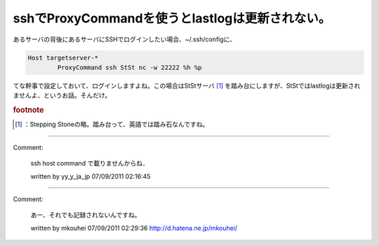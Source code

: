 ﻿sshでProxyCommandを使うとlastlogは更新されない。
######################################################################


あるサーバの背後にあるサーバにSSHでログインしたい場合、~/.ssh/configに、

.. code-block:: none

   Host targetserver-*
           ProxyCommand ssh StSt nc -w 22222 %h %p


てな幹事で設定しておいて、ログインしますよね。この場合はStStサーバ [#]_ を踏み台にしますが、StStではlastlogは更新されませんよ、というお話。そんだけ。


.. rubric:: footnote

.. [#] ：Stepping Stoneの略。踏み台って、英語では踏み石なんですね。



.. author:: mkouhei
.. categories:: Unix/Linux, security, 
.. tags::


----

Comment:

	ssh host command で載りませんからね．

	written by  yy_y_ja_jp
	07/09/2011 02:16:45
	

----

Comment:

	あー、それでも記録されないんですね。

	written by  mkouhei
	07/09/2011 02:29:36
	http://d.hatena.ne.jp/mkouhei/

